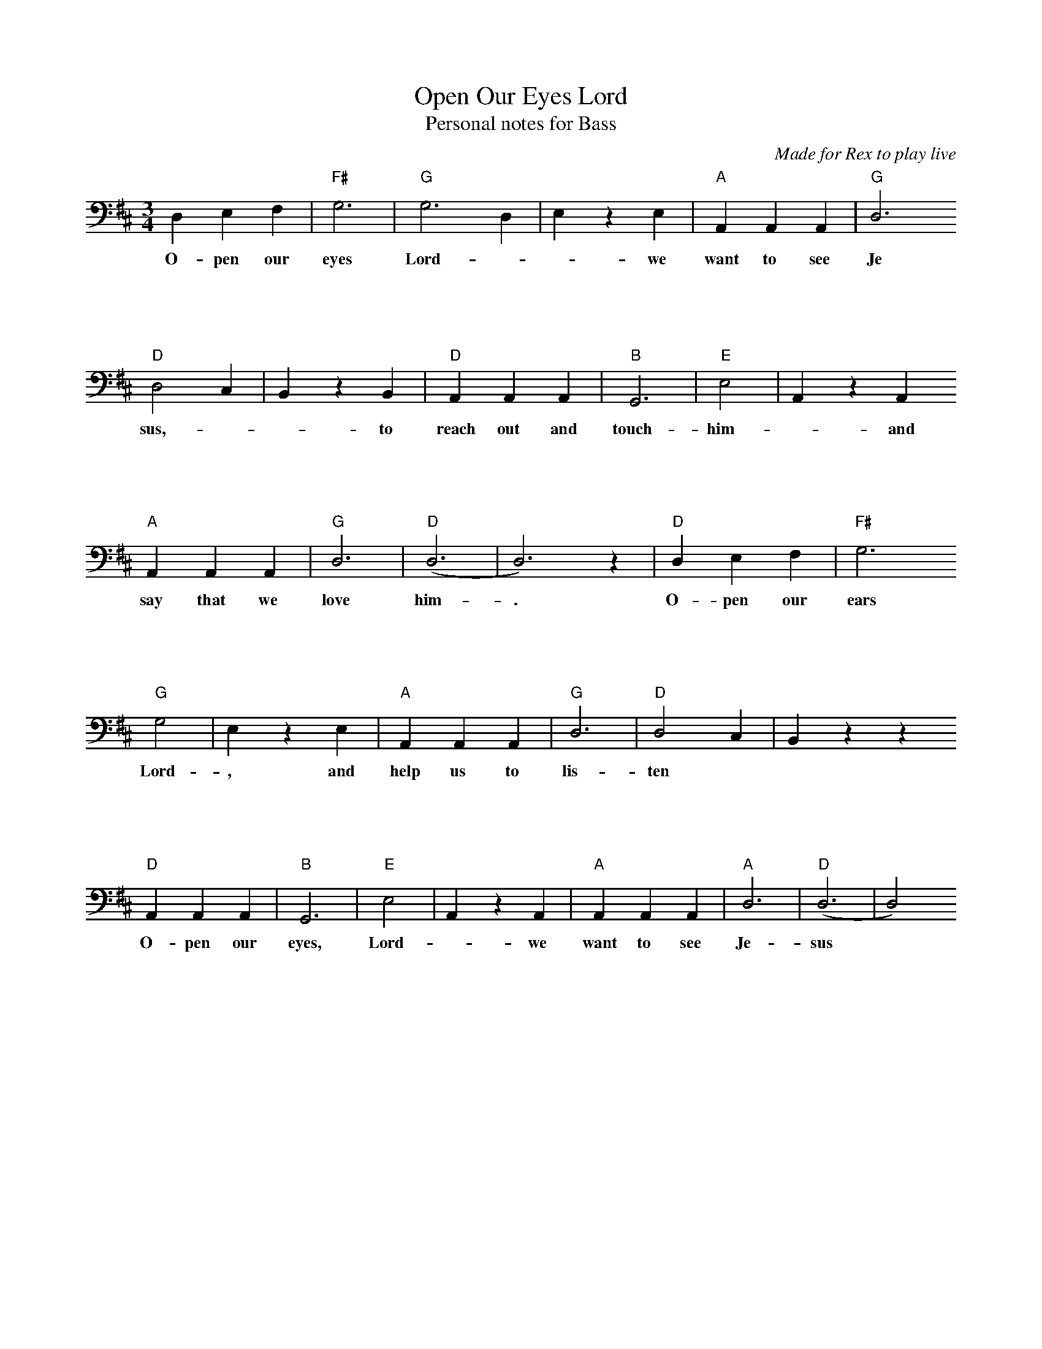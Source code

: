 X: 1
T: Open Our Eyes Lord
T: Personal notes for Bass
C: Made for Rex to play live
M: 3/4
K: D clef=bass
D,2 E,2 F,2          | "F#"G,4>   | "G"G,8> D,4          |E,2 z2 E,2   | "A"A,,2 A,,2 A,,2     | "G"D,4>
w: O-pen our eyes Lord-- -we want to see Je
%%vskip 2cm
"D"D,8 C,2           |B,,2 z2 B,,2| "D"A,,2 A,,2 A,,2    | "B"G,,4>    | "E"E,8                | A,,2 z2 A,,2
w:sus,--- to reach out and touch- him-- and
%%vskip 2cm
"A"A,,2 A,,2 A,,2    | "G"D,4>    | "D"(D,8>             | D,8>) z4    | "D"D,2 E,2 F,2        | "F#"G,4>
w: say that we love him-. O-pen our ears
%%vskip 2cm
"G"G,8               | E,2  z2 E,2| "A"A,,2  A,,2  A,,2  | "G"D,4>     | "D"D,8 C,2            | B,,2 z2 z2
w: Lord-, and help us to lis-ten
%%vskip 2cm
"D"A,,2 A,,2 A,,2    | "B"G,,4>   | "E"E,8               | A,,2 z2 A,,2| "A"A,,2 A,,2 A,,2     | "A"D,4> | "D"(D,8>| D,8>)
w: O-pen our eyes, Lord-- we want to see Je-sus

